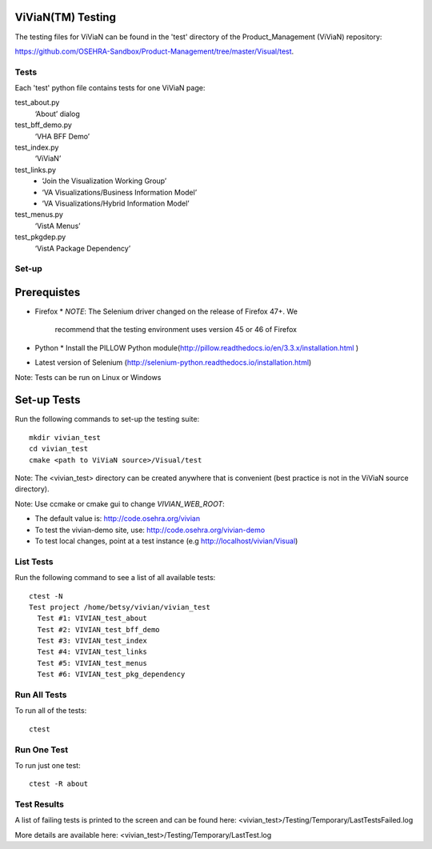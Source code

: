 ViViaN(TM) Testing
------------------

The testing files for ViViaN can be found in the 'test' directory of the
Product_Management (ViViaN) repository:

https://github.com/OSEHRA-Sandbox/Product-Management/tree/master/Visual/test.

Tests
+++++

Each 'test' python file contains tests for one ViViaN page:

test_about.py
  ‘About’ dialog

test_bff_demo.py
  ‘VHA BFF Demo’

test_index.py
  ‘ViViaN’

test_links.py
  * ‘Join the Visualization Working Group’
  * ‘VA Visualizations/Business Information Model’
  * ‘VA Visualizations/Hybrid Information Model’

test_menus.py
  ‘VistA Menus’

test_pkgdep.py
  ‘VistA Package Dependency’


Set-up
+++++++

Prerequistes
------------
* Firefox
  * *NOTE*:  The Selenium driver changed on the release of Firefox 47+.  We
    recommend that the testing environment uses version 45 or 46 of Firefox
* Python
  * Install the PILLOW Python module(http://pillow.readthedocs.io/en/3.3.x/installation.html )
* Latest version of Selenium (http://selenium-python.readthedocs.io/installation.html)

Note: Tests can be run on Linux or Windows

Set-up Tests
------------

Run the following commands to set-up the testing suite:

.. parsed-literal::

  mkdir vivian_test
  cd vivian_test
  cmake <path to ViViaN source>/Visual/test

Note: The <vivian_test> directory can be created anywhere that is convenient
(best practice is not in the ViViaN source directory).

Note: Use ccmake or cmake gui to change *VIVIAN_WEB_ROOT*:

* The default value is: http://code.osehra.org/vivian
* To test the vivian-demo site, use: http://code.osehra.org/vivian-demo
* To test local changes, point at a test instance (e.g http://localhost/vivian/Visual)

List Tests
++++++++++

Run the following command to see a list of all available tests:

.. parsed-literal::

  ctest -N
  Test project /home/betsy/vivian/vivian_test
    Test #1: VIVIAN_test_about
    Test #2: VIVIAN_test_bff_demo
    Test #3: VIVIAN_test_index
    Test #4: VIVIAN_test_links
    Test #5: VIVIAN_test_menus
    Test #6: VIVIAN_test_pkg_dependency

Run All Tests
+++++++++++++

To run all of the tests:

.. parsed-literal::

  ctest

Run One Test
++++++++++++

To run just one test:

.. parsed-literal::

  ctest -R about

Test Results
++++++++++++

A list of failing tests is printed to the screen and can be found here:
<vivian_test>/Testing/Temporary/LastTestsFailed.log

More details are available here:
<vivian_test>/Testing/Temporary/LastTest.log
